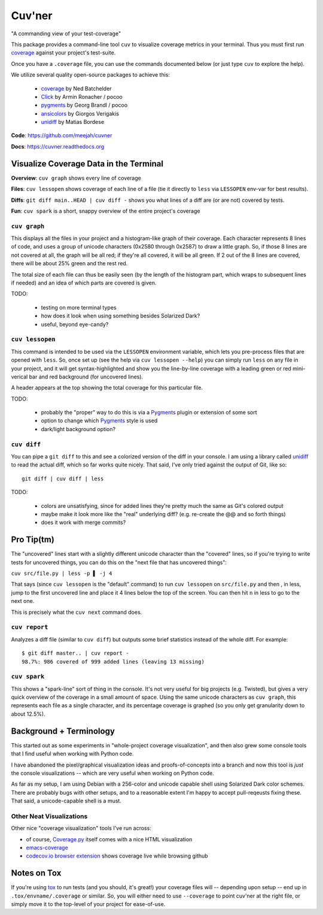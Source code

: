 Cuv'ner
=======

"A commanding view of your test-coverage"

.. image:: https://readthedocs.org/projects/cuvner/badge/?version=latest
    :target: https://cuvner.readthedocs.io/en/latest/
    :alt: ReadTheDocs


This package provides a command-line tool ``cuv`` to visualize coverage metrics in your terminal.
Thus you must first run `coverage`_ against your project's test-suite.

Once you have a ``.coverage`` file, you can use the commands documented below (or just type ``cuv`` to explore the help).

We utilize several quality open-source packages to achieve this:

 - `coverage`_ by Ned Batchelder
 - `Click`_ by Armin Ronacher / pocoo
 - `pygments`_ by Georg Brandl / pocoo
 - `ansicolors`_ by Giorgos Verigakis
 - `unidiff`_ by Matias Bordese

**Code**: https://github.com/meejah/cuvner

**Docs**: https://cuvner.readthedocs.org


Visualize Coverage Data in the Terminal
---------------------------------------

**Overview**: ``cuv graph`` shows every line of coverage

**Files**: ``cuv lessopen`` shows coverage of each line of a file (tie it directly to ``less`` via ``LESSOPEN`` env-var for best results).

**Diffs**: ``git diff main..HEAD | cuv diff -`` shows you what lines of a diff are (or are not) covered by tests.

**Fun**: ``cuv spark`` is a short, snappy overview of the entire project's coverage


``cuv graph``
~~~~~~~~~~~~~

.. image:: ../screenshots/cuvner-graph-txtorcon.png
    :alt: console graph, showing txtorcon code

This displays all the files in your project and a histogram-like graph
of their coverage. Each character represents 8 lines of code, and uses
a group of unicode characters (0x2580 through 0x2587) to draw a little
graph. So, if those 8 lines are not covered at all, the graph will be
all red; if they're all covered, it will be all green. If 2 out of the
8 lines are covered, there will be about 25% green and the rest red.

The total size of each file can thus be easily seen (by the length of
the histogram part, which wraps to subsequent lines if needed) and an
idea of which parts are covered is given.

TODO:

 - testing on more terminal types
 - how does it look when using something besides Solarized Dark?
 - useful, beyond eye-candy?


``cuv lessopen``
~~~~~~~~~~~~~~~~

.. image:: ../screenshots/cuvner-lessopen-twisted.png
    :alt: pygments + coverage coloring in console

This command is intended to be used via the ``LESSOPEN`` environment
variable, which lets you pre-process files that are opened with
``less``. So, once set up (see the help via ``cuv lessopen --help``)
you can simply run ``less`` on any file in your project, and it will
get syntax-highlighted and show you the line-by-line coverage with a
leading green or red mini-verical bar and red background (for
uncovered lines).

A header appears at the top showing the total coverage for this
particular file.

TODO:

 - probably the "proper" way to do this is via a `Pygments`_ plugin or
   extension of some sort
 - option to change which `Pygments`_ style is used
 - dark/light background option?


``cuv diff``
~~~~~~~~~~~~

.. image:: ../screenshots/cuvner-diff-txtorcon.png
    :alt: showing "cuv diff" colouring

You can pipe a ``git diff`` to this and see a colorized version of the
diff in your console. I am using a library called `unidiff`_ to read
the actual diff, which so far works quite nicely. That said, I've only
tried against the output of Git, like so::

   git diff | cuv diff | less

TODO:

 - colors are unsatisfying, since for added lines they're pretty much
   the same as Git's colored output
 - maybe make it look more like the "real" underlying diff?
   (e.g. re-create the @@ and so forth things)
 - does it work with merge commits?


Pro Tip(tm)
-----------

The "uncovered" lines start with a slightly different unicode
character than the "covered" lines, so if you're trying to write tests
for uncovered things, you can do this on the "next file that has
uncovered things":

``cuv src/file.py | less -p ▌ -j 4``

That says (since ``cuv lessopen`` is the "default" command) to run
``cuv lessopen`` on ``src/file.py`` and then , in less, jump to the
first uncovered line and place it 4 lines below the top of the
screen. You can then hit ``n`` in less to go to the next one.

This is precisely what the ``cuv next`` command does.


``cuv report``
~~~~~~~~~~~~~~

Analyzes a diff file (similar to ``cuv diff``) but outputs some brief
statistics instead of the whole diff. For example::

   $ git diff master.. | cuv report -
   98.7%: 986 covered of 999 added lines (leaving 13 missing)


``cuv spark``
~~~~~~~~~~~~~

.. image:: ../screenshots/cuvner-spark-txtorcon.png
    :alt: spark-line coverage of txtorcon

This shows a "spark-line" sort of thing in the console. It's not very
useful for big projects (e.g. Twisted), but gives a very quick
overview of the coverage in a small amount of space. Using the same
unicode characters as ``cuv graph``, this represents each file as a
single character, and its percentage coverage is graphed (so you only
get granularity down to about 12.5%).


.. _tox: https://tox.readthedocs.org/en/latest/
.. _coverage: https://coverage.readthedocs.org/en/latest/
.. _pygments: http://pygments.org/
.. _Twisted: https://twistedmatrix.org/
.. _txtorcon: https://meejah.ca/projects/txtorcon
.. _Click: http://click.pocoo.org/
.. _Source Code Pro: http://adobe-fonts.github.io/source-code-pro/
.. _ansicolors: https://github.com/verigak/colors/
.. _unidiff: https://github.com/matiasb/python-unidiff


Background + Terminology
------------------------

This started out as some experiments in "whole-project coverage
visualization", and then also grew some console tools that I find
useful when working with Python code.

I have abandoned the pixel/graphical visualization ideas and
proofs-of-concepts into a branch and now this tool is `just` the
console visualizations -- which are very useful when working on Python
code.

As far as my setup, I am using Debian with a 256-color and unicode
capable shell using Solarized Dark color schemes. There are probably
bugs with other setups, and to a reasonable extent I'm happy to accept
pull-reqeusts fixing these. That said, a unicode-capable shell is a
must.


Other Neat Visualizations
~~~~~~~~~~~~~~~~~~~~~~~~~

Other nice "coverage visualization" tools I've run across:

- of course, `Coverage.py
  <http://coverage.readthedocs.org/en/latest/>`_ itself comes with a
  nice HTML visualization
- `emacs-coverage <https://github.com/trezona-lecomte/coverage>`_
- `codecov.io browser extension
  <https://github.com/codecov/browser-extension>`_ shows coverage live
  while browsing github


Notes on Tox
------------

If you're using `tox`_ to run tests (and you should, it's great!) your
coverage files will -- depending upon setup -- end up in
``.tox/envname/.coverage`` or similar. So, you will either need to use
``--coverage`` to point cuv'ner at the right file, or simply move it to
the top-level of your project for ease-of-use.



